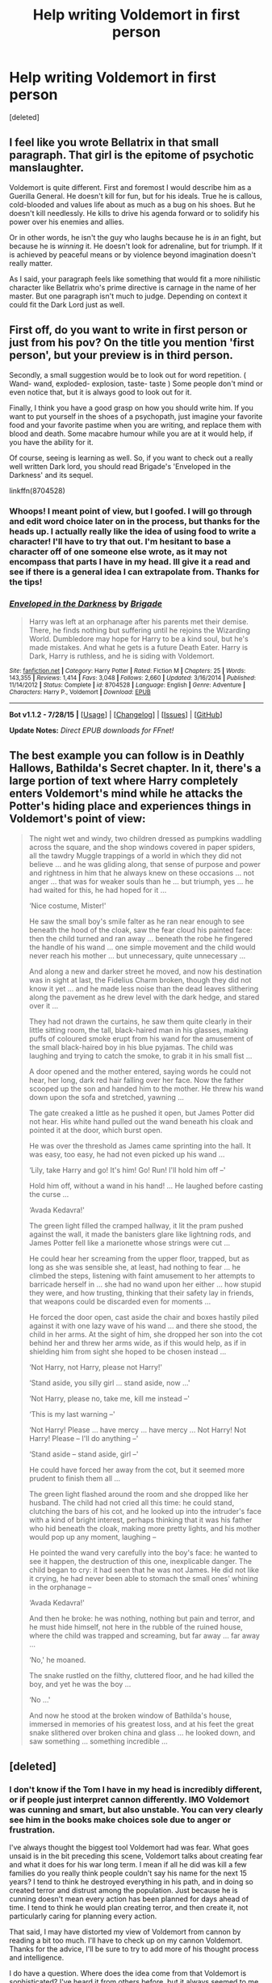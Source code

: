 #+TITLE: Help writing Voldemort in first person

* Help writing Voldemort in first person
:PROPERTIES:
:Score: 4
:DateUnix: 1438695946.0
:DateShort: 2015-Aug-04
:FlairText: Discussion
:END:
[deleted]


** I feel like you wrote Bellatrix in that small paragraph. That girl is the epitome of psychotic manslaughter.

Voldemort is quite different. First and foremost I would describe him as a Guerilla General. He doesn't kill for fun, but for his ideals. True he is callous, cold-blooded and values life about as much as a bug on his shoes. But he doesn't kill needlessly. He kills to drive his agenda forward or to solidify his power over his enemies and allies.

Or in other words, he isn't the guy who laughs because he is /in/ an fight, but because he is /winning/ it. He doesn't look for adrenaline, but for triumph. If it is achieved by peaceful means or by violence beyond imagination doesn't really matter.

As I said, your paragraph feels like something that would fit a more nihilistic character like Bellatrix who's prime directive is carnage in the name of her master. But one paragraph isn't much to judge. Depending on context it could fit the Dark Lord just as well.
:PROPERTIES:
:Author: UndeadBBQ
:Score: 10
:DateUnix: 1438774832.0
:DateShort: 2015-Aug-05
:END:


** First off, do you want to write in first person or just from his pov? On the title you mention 'first person', but your preview is in third person.

Secondly, a small suggestion would be to look out for word repetition. ( Wand- wand, exploded- explosion, taste- taste ) Some people don't mind or even notice that, but it is always good to look out for it.

Finally, I think you have a good grasp on how you should write him. If you want to put yourself in the shoes of a psychopath, just imagine your favorite food and your favorite pastime when you are writing, and replace them with blood and death. Some macabre humour while you are at it would help, if you have the ability for it.

Of course, seeing is learning as well. So, if you want to check out a really well written Dark lord, you should read Brigade's 'Enveloped in the Darkness' and its sequel.

linkffn(8704528)
:PROPERTIES:
:Author: Vardso
:Score: 7
:DateUnix: 1438700854.0
:DateShort: 2015-Aug-04
:END:

*** Whoops! I meant point of view, but I goofed. I will go through and edit word choice later on in the process, but thanks for the heads up. I actually really like the idea of using food to write a character! I'll have to try that out. I'm hesitant to base a character off of one someone else wrote, as it may not encompass that parts I have in my head. Ill give it a read and see if there is a general idea I can extrapolate from. Thanks for the tips!
:PROPERTIES:
:Author: redwings159753
:Score: 2
:DateUnix: 1438707567.0
:DateShort: 2015-Aug-04
:END:


*** [[http://www.fanfiction.net/s/8704528/1/][*/Enveloped in the Darkness/*]] by [[https://www.fanfiction.net/u/2111100/Brigade][/Brigade/]]

#+begin_quote
  Harry was left at an orphanage after his parents met their demise. There, he finds nothing but suffering until he rejoins the Wizarding World. Dumbledore may hope for Harry to be a kind soul, but he's made mistakes. And what he gets is a future Death Eater. Harry is Dark, Harry is ruthless, and he is siding with Voldemort.
#+end_quote

^{/Site/: [[http://www.fanfiction.net/][fanfiction.net]] *|* /Category/: Harry Potter *|* /Rated/: Fiction M *|* /Chapters/: 25 *|* /Words/: 143,355 *|* /Reviews/: 1,414 *|* /Favs/: 3,048 *|* /Follows/: 2,660 *|* /Updated/: 3/16/2014 *|* /Published/: 11/14/2012 *|* /Status/: Complete *|* /id/: 8704528 *|* /Language/: English *|* /Genre/: Adventure *|* /Characters/: Harry P., Voldemort *|* /Download/: [[http://www.p0ody-files.com/ff_to_ebook/mobile/makeEpub.php?id=8704528][EPUB]]}

--------------

*Bot v1.1.2 - 7/28/15* *|* [[[https://github.com/tusing/reddit-ffn-bot/wiki/Usage][Usage]]] | [[[https://github.com/tusing/reddit-ffn-bot/wiki/Changelog][Changelog]]] | [[[https://github.com/tusing/reddit-ffn-bot/issues/][Issues]]] | [[[https://github.com/tusing/reddit-ffn-bot/][GitHub]]]

*Update Notes:* /Direct EPUB downloads for FFnet!/
:PROPERTIES:
:Author: FanfictionBot
:Score: 1
:DateUnix: 1438700896.0
:DateShort: 2015-Aug-04
:END:


** The best example you can follow is in Deathly Hallows, Bathilda's Secret chapter. In it, there's a large portion of text where Harry completely enters Voldemort's mind while he attacks the Potter's hiding place and experiences things in Voldemort's point of view:

#+begin_quote
  The night wet and windy, two children dressed as pumpkins waddling across the square, and the shop windows covered in paper spiders, all the tawdry Muggle trappings of a world in which they did not believe ... and he was gliding along, that sense of purpose and power and rightness in him that he always knew on these occasions ... not anger ... that was for weaker souls than he ... but triumph, yes ... he had waited for this, he had hoped for it ...

  ‘Nice costume, Mister!'

  He saw the small boy's smile falter as he ran near enough to see beneath the hood of the cloak, saw the fear cloud his painted face: then the child turned and ran away ... beneath the robe he fingered the handle of his wand ... one simple movement and the child would never reach his mother ... but unnecessary, quite unnecessary ...

  And along a new and darker street he moved, and now his destination was in sight at last, the Fidelius Charm broken, though they did not know it yet ... and he made less noise than the dead leaves slithering along the pavement as he drew level with the dark hedge, and stared over it ...

  They had not drawn the curtains, he saw them quite clearly in their little sitting room, the tall, black-haired man in his glasses, making puffs of coloured smoke erupt from his wand for the amusement of the small black-haired boy in his blue pyjamas. The child was laughing and trying to catch the smoke, to grab it in his small fist ...

  A door opened and the mother entered, saying words he could not hear, her long, dark red hair falling over her face. Now the father scooped up the son and handed him to the mother. He threw his wand down upon the sofa and stretched, yawning ...

  The gate creaked a little as he pushed it open, but James Potter did not hear. His white hand pulled out the wand beneath his cloak and pointed it at the door, which burst open.

  He was over the threshold as James came sprinting into the hall. It was easy, too easy, he had not even picked up his wand ...

  ‘Lily, take Harry and go! It's him! Go! Run! I'll hold him off --'

  Hold him off, without a wand in his hand! ... He laughed before casting the curse ...

  ‘Avada Kedavra!'

  The green light filled the cramped hallway, it lit the pram pushed against the wall, it made the banisters glare like lightning rods, and James Potter fell like a marionette whose strings were cut ...

  He could hear her screaming from the upper floor, trapped, but as long as she was sensible she, at least, had nothing to fear ... he climbed the steps, listening with faint amusement to her attempts to barricade herself in ... she had no wand upon her either ... how stupid they were, and how trusting, thinking that their safety lay in friends, that weapons could be discarded even for moments ...

  He forced the door open, cast aside the chair and boxes hastily piled against it with one lazy wave of his wand ... and there she stood, the child in her arms. At the sight of him, she dropped her son into the cot behind her and threw her arms wide, as if this would help, as if in shielding him from sight she hoped to be chosen instead ...

  ‘Not Harry, not Harry, please not Harry!'

  ‘Stand aside, you silly girl ... stand aside, now ...'

  ‘Not Harry, please no, take me, kill me instead --'

  ‘This is my last warning --'

  ‘Not Harry! Please ... have mercy ... have mercy ... Not Harry! Not Harry! Please -- I'll do anything --'

  ‘Stand aside -- stand aside, girl --'

  He could have forced her away from the cot, but it seemed more prudent to finish them all ...

  The green light flashed around the room and she dropped like her husband. The child had not cried all this time: he could stand, clutching the bars of his cot, and he looked up into the intruder's face with a kind of bright interest, perhaps thinking that it was his father who hid beneath the cloak, making more pretty lights, and his mother would pop up any moment, laughing --

  He pointed the wand very carefully into the boy's face: he wanted to see it happen, the destruction of this one, inexplicable danger. The child began to cry: it had seen that he was not James. He did not like it crying, he had never been able to stomach the small ones' whining in the orphanage --

  ‘Avada Kedavra!'

  And then he broke: he was nothing, nothing but pain and terror, and he must hide himself, not here in the rubble of the ruined house, where the child was trapped and screaming, but far away ... far away ...

  ‘No,' he moaned.

  The snake rustled on the filthy, cluttered floor, and he had killed the boy, and yet he was the boy ...

  ‘No ...'

  And now he stood at the broken window of Bathilda's house, immersed in memories of his greatest loss, and at his feet the great snake slithered over broken china and glass ... he looked down, and saw something ... something incredible ...
#+end_quote
:PROPERTIES:
:Author: bootkiller
:Score: 8
:DateUnix: 1438714616.0
:DateShort: 2015-Aug-04
:END:


** [deleted]
:PROPERTIES:
:Score: 8
:DateUnix: 1438701246.0
:DateShort: 2015-Aug-04
:END:

*** I don't know if the Tom I have in my head is incredibly different, or if people just interpret cannon differently. IMO Voldemort was cunning and smart, but also unstable. You can very clearly see him in the books make choices sole due to anger or frustration.

I've always thought the biggest tool Voldemort had was fear. What goes unsaid is in the bit preceding this scene, Voldemort talks about creating fear and what it does for his war long term. I mean if all he did was kill a few families do you really think people couldn't say his name for the next 15 years? I tend to think he destroyed everything in his path, and in doing so created terror and distrust among the population. Just because he is cunning doesn't mean every action has been planned for days ahead of time. I tend to think he would plan creating terror, and then create it, not particularly caring for planning every action.

That said, I may have distorted my view of Voldemort from cannon by reading a bit too much. I'll have to check up on my cannon Voldemort. Thanks for the advice, I'll be sure to try to add more of his thought process and intelligence.

I do have a question. Where does the idea come from that Voldemort is sophisticated? I've heard it from others before, but it always seemed to me he was a scary bully, who also kills people. He wants thinks to go his way, and if they don't he kills someone even if they are on the same side.
:PROPERTIES:
:Author: redwings159753
:Score: 1
:DateUnix: 1438708462.0
:DateShort: 2015-Aug-04
:END:

**** I think your view of Voldemort is /quite/ distorted. I fully agree with [[/u/Robosprog]].
:PROPERTIES:
:Author: tusing
:Score: 3
:DateUnix: 1438751668.0
:DateShort: 2015-Aug-05
:END:
